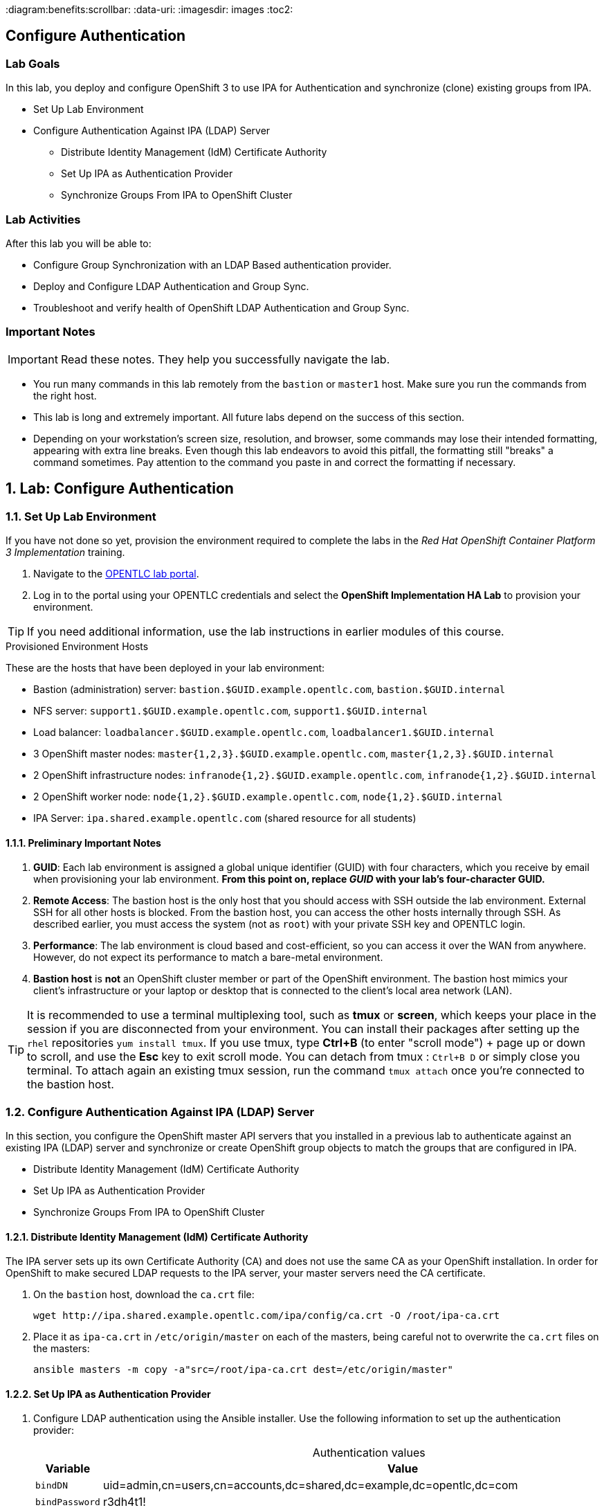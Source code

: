:course_name: Red Hat OpenShift Container Platform 3 Implementation
:labname: Configure Authentication

:opencf: link:https://labs.opentlc.com/[OPENTLC lab portal]
:account_management: link:https://www.opentlc.com/account/[OPENTLC Account Management page]
:ocp_docs: link:https://docs.openshift.com/container-platform/3.7/welcome/index.html[OpenShift Container Platform]
:catalog_name: OPENTLC OpenShift Labs
:catalog_item_name: OpenShift Implementation HA Lab

:diagram:benefits:scrollbar:
:data-uri:
:imagesdir: images
:toc2:

== {labname}

=== Lab Goals

In this lab, you deploy and configure OpenShift 3 to use IPA for Authentication
 and synchronize (clone) existing groups from IPA.

* Set Up Lab Environment
* Configure Authentication Against IPA (LDAP) Server
** Distribute Identity Management (IdM) Certificate Authority
** Set Up IPA as Authentication Provider
** Synchronize Groups From IPA to OpenShift Cluster

=== Lab Activities

After this lab you will be able to:

* Configure Group Synchronization with an LDAP Based authentication provider.
* Deploy and Configure LDAP Authentication and Group Sync.
* Troubleshoot and verify health of OpenShift LDAP Authentication and Group Sync.


=== Important Notes

[IMPORTANT]

Read these notes. They help you successfully navigate the lab.

* You run many commands in this lab remotely from the `bastion` or `master1`
 host. Make sure you run the commands from the right host.

* This lab is long and extremely important. All future labs depend on the
 success of this section.

* Depending on your workstation's screen size, resolution, and browser, some
 commands may lose their intended formatting, appearing with extra line breaks.
  Even though this lab endeavors to avoid this pitfall, the formatting still
   "breaks" a command sometimes. Pay attention to the command you paste in and
    correct the formatting if necessary.

:numbered:

== Lab: {labname}

=== Set Up Lab Environment

If you have not done so yet, provision the environment required to complete the
 labs in the _{course_name}_ training.

. Navigate to the {opencf}.

. Log in to the portal using your OPENTLC credentials and select the
 *{catalog_item_name}* to provision your environment.

[TIP]
If you need additional information, use the lab instructions in earlier modules
 of this course.


.Provisioned Environment Hosts

These are the hosts that have been deployed in your lab environment:

* Bastion (administration) server: `bastion.$GUID.example.opentlc.com`, `bastion.$GUID.internal`
* NFS server: `support1.$GUID.example.opentlc.com`, `support1.$GUID.internal`
* Load balancer: `loadbalancer.$GUID.example.opentlc.com`, `loadbalancer1.$GUID.internal`
* 3 OpenShift master nodes: `master{1,2,3}.$GUID.example.opentlc.com`, `master{1,2,3}.$GUID.internal`
* 2 OpenShift infrastructure nodes: `infranode{1,2}.$GUID.example.opentlc.com`, `infranode{1,2}.$GUID.internal`
* 2 OpenShift worker node: `node{1,2}.$GUID.example.opentlc.com`, `node{1,2}.$GUID.internal`
* IPA Server: `ipa.shared.example.opentlc.com` (shared resource for all students)

==== Preliminary Important Notes

. *GUID*: Each lab environment is assigned a global unique identifier (GUID)
 with four characters, which you receive by email when provisioning your lab
  environment. *From this point on, replace _GUID_ with your lab's four-character GUID.*

. *Remote Access*: The bastion host is the only host that you should access with
 SSH outside the lab environment. External SSH for all other hosts is blocked.
  From the bastion host, you can access the other hosts internally through SSH.
   As described earlier, you must access the system (not as `root`) with your
    private SSH key and OPENTLC login.
. *Performance*: The lab environment is cloud based and cost-efficient, so you
 can access it over the WAN from anywhere. However, do not expect its
  performance to match a bare-metal environment.

. *Bastion host* is *not* an OpenShift cluster member or part of the OpenShift
 environment. The bastion host mimics your client's infrastructure or your
  laptop or desktop that is connected to the client's local area network (LAN).

[TIP]
It is recommended to use a terminal multiplexing tool, such as
 *tmux* or *screen*, which keeps your place in the session if you are
  disconnected from your environment. You can install their packages after
   setting up the `rhel` repositories `yum install tmux`.
If you use tmux, type *Ctrl+B* (to enter "scroll mode") + page up or down to
 scroll, and use the *Esc* key to exit scroll mode.
You can detach from tmux : `Ctrl+B  D` or simply close you terminal. To attach
 again an existing tmux session, run the command `tmux attach` once you're
  connected to the bastion host.

=== Configure Authentication Against IPA (LDAP) Server

In this section, you configure the OpenShift master API servers that you
   installed in a previous lab to authenticate against an existing IPA (LDAP)
    server and synchronize or create OpenShift group objects to match the groups
     that are configured in IPA.

* Distribute Identity Management (IdM) Certificate Authority
* Set Up IPA as Authentication Provider
* Synchronize Groups From IPA to OpenShift Cluster


==== Distribute Identity Management (IdM) Certificate Authority


The IPA server sets up its own Certificate Authority (CA) and does not use the
same CA as your OpenShift installation. In order for OpenShift to make secured
 LDAP requests to the IPA server, your master servers need the CA certificate.

. On the `bastion` host, download the `ca.crt` file:
+
[source,bash]
----
wget http://ipa.shared.example.opentlc.com/ipa/config/ca.crt -O /root/ipa-ca.crt
----

. Place it as `ipa-ca.crt` in `/etc/origin/master` on each of the masters,
 being careful not to overwrite the `ca.crt` files on the masters:
+
[source,bash]
----
ansible masters -m copy -a"src=/root/ipa-ca.crt dest=/etc/origin/master"
----

==== Set Up IPA as Authentication Provider



. Configure LDAP authentication using the Ansible installer. Use the following information to set up the authentication provider:
+
.Authentication values
[cols="1,2",caption="",options="header"]
|====
| Variable | Value
| `bindDN` | uid=admin,cn=users,cn=accounts,dc=shared,dc=example,dc=opentlc,dc=com
| `bindPassword` | r3dh4t1!
| `ca` | /etc/origin/master/ipa-ca.crt
| `url` |  ldaps://ipa.shared.example.opentlc.com:636/cn=users,cn=accounts,dc=shared,dc=example,dc=opentlc,dc=com?uid?sub?(memberOf=cn=ocp-users,cn=groups,cn=accounts,dc=shared,dc=example,dc=opentlc,dc=com)
|====

. Configure LDAP authentication using the Ansible installer:
.. Make sure that your Ansible inventory file contains the following in the `[OSEv3:vars]` section:
+
[source,bash]
----
openshift_master_identity_providers=[{'name': 'ldap', 'challenge': 'true', 'login': 'true', 'kind': 'LDAPPasswordIdentityProvider','attributes': {'id': ['dn'], 'email': ['mail'], 'name': ['cn'], 'preferredUsername': ['uid']}, 'bindDN': 'uid=admin,cn=users,cn=accounts,dc=shared,dc=example,dc=opentlc,dc=com', 'bindPassword': 'r3dh4t1!', 'ca': '/etc/origin/master/ipa-ca.crt','insecure': 'false', 'url': 'ldaps://ipa.shared.example.opentlc.com:636/cn=users,cn=accounts,dc=shared,dc=example,dc=opentlc,dc=com?uid?sub?(memberOf=cn=ocp-users,cn=groups,cn=accounts,dc=shared,dc=example,dc=opentlc,dc=com)'}]
openshift_master_ldap_ca_file=/root/ipa-ca.crt
----

.. Comment out or remove any existing `identity_providers` section and double-check
 the rest of the host file.
+
[WARNING]
This step is critical for the lab to succeed.

.. Run the installer:
+
[source,bash]
----
ansible-playbook -f 20 -i /root/my_ocp_inventory /usr/share/ansible/openshift-ansible/playbooks/byo/config.yml
----

* Expect output similar to this:
+
[source,bash]
----
PLAY RECAP *************************************************************************************************************************************************************************************************************************************************************************************************************************************************************$
infranode1.9bf4.internal   : ok=182  changed=16   unreachable=0    failed=0
infranode2.9bf4.internal   : ok=182  changed=16   unreachable=0    failed=0
loadbalancer1.9bf4.internal : ok=73   changed=4    unreachable=0    failed=0
localhost                  : ok=14   changed=0    unreachable=0    failed=0
master1.9bf4.internal      : ok=390  changed=50   unreachable=0    failed=0
master2.9bf4.internal      : ok=390  changed=50   unreachable=0    failed=0
master3.9bf4.internal      : ok=977  changed=174  unreachable=0    failed=0
node1.9bf4.internal        : ok=182  changed=16   unreachable=0    failed=0
node2.9bf4.internal        : ok=182  changed=16   unreachable=0    failed=0
node3.9bf4.internal        : ok=182  changed=16   unreachable=0    failed=0
support1.9bf4.internal     : ok=69   changed=3    unreachable=0    failed=0


INSTALLER STATUS *******************************************************************************************************************************************************************************************************************************************************************************************************************************************************$
Initialization             : Complete
Health Check               : Complete
etcd Install               : Complete
NFS Install                : Complete
Load balancer Install      : Complete
Master Install             : Complete
Master Additional Install  : Complete
Node Install               : Complete
Hosted Install             : Complete
Metrics Install            : Complete
Logging Install            : Complete
Prometheus Install         : Complete
Service Catalog Install    : Complete
----

. Verify the configuration of the authentication provider by attempting
 to log in to the master web console.
.. Navigate to the master web console.
.. Authenticate using `payment1` as the username and `r3dh4t1!` as the password.
.. If you are unable to authenticate successfully, try restarting the
 master service manually.

NOTE: The installer in the previous section is supposed to restart the master
 service automatically, but it may not have done so.

==== Synchronize Groups From IPA to OpenShift Cluster

In this lab you will synchronize the following groups from the IPA server to
 your OpenShift cluster:
* `group/portalapp`
* `group/paymentapp`
* `group/ocp-production`
* `group/ocp-platform`

Use the following information to synchronize the groups:

.Authentication values
[cols="1,2",caption="",options="header"]
|====
| Variable | Value
| `bindDN` | uid=admin,cn=users,cn=accounts,dc=shared,dc=example,dc=opentlc,dc=com
| `bindPassword` | r3dh4t1!
| `ca` | /etc/origin/master/ipa-ca.crt
| `url` |  ldap://ipa.shared.example.opentlc.com or ldaps://ipa.shared.example.opentlc.com:636
|baseDN for *groupsQuery*| cn=groups,cn=accounts,dc=shared,dc=example,dc=opentlc,dc=com
|baseDN for *usersQuery*| cn=users,cn=accounts,dc=shared,dc=example,dc=opentlc,dc=com
|filter |  (&(!(objectClass=mepManagedEntry))(!(cn=trust admins))(!(cn=groups))(!(cn=admins))(!(cn=ipausers))(!(cn=editors))(!(cn=ocp-users))(!(cn=evmgroup*))(!(cn=ipac*)))

|====

TIP: LDAP groups are referenced like this: cn=portalapp,cn=groups,cn=accounts,dc=shared,dc=example,dc=opentlc,dc=com

.. On the `master1` host, create the `/etc/origin/master/groupsync.yaml` file:
+
[source,bash]
----
cat << EOF > /etc/origin/master/groupsync.yaml
kind: LDAPSyncConfig
apiVersion: v1
url: "ldap://ipa.shared.example.opentlc.com"
insecure: false
ca: "/etc/origin/master/ipa-ca.crt"
bindDN: "uid=admin,cn=users,cn=accounts,dc=shared,dc=example,dc=opentlc,dc=com"
bindPassword: "r3dh4t1!"
rfc2307:
    groupsQuery:
        baseDN: "cn=groups,cn=accounts,dc=shared,dc=example,dc=opentlc,dc=com"
        scope: sub
        derefAliases: never
        filter: (&(!(objectClass=mepManagedEntry))(!(cn=trust admins))(!(cn=groups))(!(cn=admins))(!(cn=ipausers))(!(cn=editors))(!(cn=ocp-users))(!(cn=evmgroup*))(!(cn=ipac*)))
    groupUIDAttribute: dn
    groupNameAttributes: [ cn ]
    groupMembershipAttributes: [ member ]
    usersQuery:
        baseDN: "cn=users,cn=accounts,dc=shared,dc=example,dc=opentlc,dc=com"
        scope: sub
        derefAliases: never
    userUIDAttribute: dn
    userNameAttributes: [ uid ]
EOF
----

.. Map LDAP groups to specific names in OpenShift by adding this section:
+
[source,yaml]
----
cat << EOF >> /etc/origin/master/groupsync.yaml
groupUIDNameMapping:
  "cn=portalapp,cn=groups,cn=accounts,dc=shared,dc=example,dc=opentlc,dc=com": "portalapp"
  "cn=paymentapp,cn=groups,cn=accounts,dc=shared,dc=example,dc=opentlc,dc=com": "paymentapp"
  "cn=ocp-production,cn=groups,cn=accounts,dc=shared,dc=example,dc=opentlc,dc=com": "ocp-production"
  "cn=ocp-platform,cn=groups,cn=accounts,dc=shared,dc=example,dc=opentlc,dc=com": "ocp-platform"
EOF
----

.. On the `master1` host, create the `/etc/origin/master/whitelist.yaml` file:
+
[source,bash]
----
cat << EOF > /etc/origin/master/whitelist.yaml
cn=portalapp,cn=groups,cn=accounts,dc=shared,dc=example,dc=opentlc,dc=com
cn=paymentapp,cn=groups,cn=accounts,dc=shared,dc=example,dc=opentlc,dc=com
cn=ocp-platform,cn=groups,cn=accounts,dc=shared,dc=example,dc=opentlc,dc=com
cn=ocp-production,cn=groups,cn=accounts,dc=shared,dc=example,dc=opentlc,dc=com
EOF
----

===== Test Run Group Synchronization

. Verify user IDs.
+
[source,bash]
----
oc get users
----

. If there are users with `htpasswd_auth`, then delete these users as shown in this example:
+
[source,bash]
----
oc delete user andrew
----

. Test running the synchronization:
+
[source,bash]
----
oc adm groups sync --sync-config=/etc/origin/master/groupsync.yaml --whitelist=/etc/origin/master/whitelist.yaml
----

* Note the YAML output for the groups created in this sample output:
+
[source,yaml]
----
apiVersion: v1
items:
- apiVersion: v1
  kind: Group
  metadata:
    annotations:
      openshift.io/ldap.sync-time: 2018-01-16T03:27:06Z
      openshift.io/ldap.uid: cn=portalapp,cn=groups,cn=accounts,dc=shared,dc=example,dc=opentlc,dc=com
      openshift.io/ldap.url: ipa.shared.example.opentlc.com:389
    creationTimestamp: null
    labels:
      openshift.io/ldap.host: ipa.shared.example.opentlc.com
    name: portalapp
  users:
  - andrew
  - portal1
  - portal2
- apiVersion: v1
  kind: Group
  metadata:
    annotations:
      openshift.io/ldap.sync-time: 2018-01-16T03:27:10Z
      openshift.io/ldap.uid: cn=paymentapp,cn=groups,cn=accounts,dc=shared,dc=example,dc=opentlc,dc=com
      openshift.io/ldap.url: ipa.shared.example.opentlc.com:389
    creationTimestamp: null
    labels:
      openshift.io/ldap.host: ipa.shared.example.opentlc.com
    name: paymentapp
  users:
  - marina
  - payment1
  - payment2
... OUTPUT OMITTED ...
... OUTPUT OMITTED ...
kind: List
metadata: {}
----

===== Synchronize Groups

. Run the same `oc adm groups sync` command, but add `--confirm` to create the groups:
+
[source,bash]
----
oc adm groups sync --sync-config=/etc/origin/master/groupsync.yaml --whitelist=/etc/origin/master/whitelist.yaml --confirm
----
+
* Expect the output to be similar to this example:
+
[source,bash]
----
group/portalapp
group/paymentapp
group/ocp-production
group/ocp-platform
----
endif::[]

. Verify that the groups are created:
+
[source,bash]
----
oc get groups
----
+
* Expect the output to be similar to this:
+
[source,bash]
----
NAME             USERS
ocp-platform     david, admin1, admin2
ocp-production   karla, prod1, prod2
paymentapp       marina, payment1, payment2
portalapp        andrew, portal1, portal2
----
